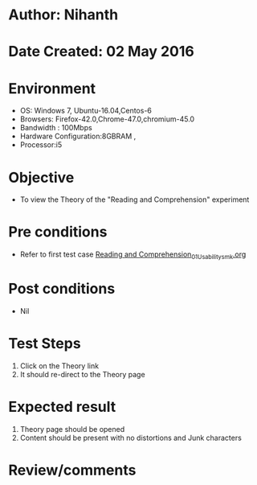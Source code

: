 * Author: Nihanth
* Date Created: 02 May 2016
* Environment
  - OS: Windows 7, Ubuntu-16.04,Centos-6
  - Browsers: Firefox-42.0,Chrome-47.0,chromium-45.0
  - Bandwidth : 100Mbps
  - Hardware Configuration:8GBRAM , 
  - Processor:i5

* Objective
  - To view the Theory of the "Reading and Comprehension" experiment

* Pre conditions
  - Refer to first test case [[https://github.com/Virtual-Labs/virtual-english-iitg/blob/master/test-cases/integration_test-cases/Reading and Comprehension/Reading and Comprehension_01_Usability_smk.org][Reading and Comprehension_01_Usability_smk.org]]

* Post conditions
  - Nil
* Test Steps
  1. Click on the Theory link 
  2. It should re-direct to the Theory page

* Expected result
  1. Theory page should be opened
  2. Content should be present with no distortions and Junk characters

* Review/comments


